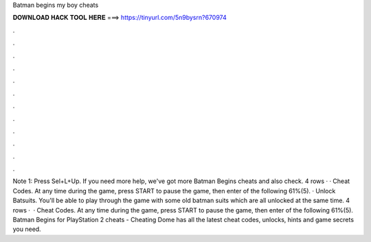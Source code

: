 Batman begins my boy cheats

𝐃𝐎𝐖𝐍𝐋𝐎𝐀𝐃 𝐇𝐀𝐂𝐊 𝐓𝐎𝐎𝐋 𝐇𝐄𝐑𝐄 ===> https://tinyurl.com/5n9bysrn?670974

.

.

.

.

.

.

.

.

.

.

.

.

Note 1: Press Sel+L+Up. If you need more help, we've got more Batman Begins cheats and also check. 4 rows · · Cheat Codes. At any time during the game, press START to pause the game, then enter of the following 61%(5). · Unlock Batsuits. You'll be able to play through the game with some old batman suits which are all unlocked at the same time. 4 rows ·  · Cheat Codes. At any time during the game, press START to pause the game, then enter of the following 61%(5). Batman Begins for PlayStation 2 cheats - Cheating Dome has all the latest cheat codes, unlocks, hints and game secrets you need.